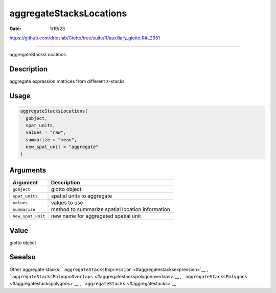 ========================
aggregateStacksLocations
========================

:Date: 1/19/23

https://github.com/drieslab/Giotto/tree/suite/R/auxiliary_giotto.R#L2951



============================

aggregateStacksLocations

Description
-----------

aggregate expression matrices from different z-stacks

Usage
-----

.. code:: r

   aggregateStacksLocations(
     gobject,
     spat_units,
     values = "raw",
     summarize = "mean",
     new_spat_unit = "aggregate"
   )

Arguments
---------

================= ================================================
Argument          Description
================= ================================================
``gobject``       giotto object
``spat_units``    spatial units to aggregate
``values``        values to use
``summarize``     method to summarize spatial location information
``new_spat_unit`` new name for aggregated spatial unit
================= ================================================

Value
-----

giotto object

Seealso
-------

Other aggregate stacks:
```aggregateStacksExpression`` <#aggregatestacksexpression>`__ ,
```aggregateStacksPolygonOverlaps`` <#aggregatestackspolygonoverlaps>`__
, ```aggregateStacksPolygons`` <#aggregatestackspolygons>`__ ,
```aggregateStacks`` <#aggregatestacks>`__
